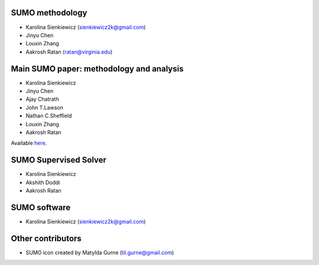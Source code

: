 SUMO methodology
----------------
* Karolina Sienkiewicz (sienkiewicz2k@gmail.com)
* Jinyu Chen
* Louxin Zhang
* Aakrosh Ratan (ratan@virginia.edu)

Main SUMO paper: methodology and analysis
-----------------------------------------
* Karolina Sienkiewicz
* Jinyu Chen
* Ajay Chatrath
* John T.Lawson
* Nathan C.Sheffield
* Louxin Zhang
* Aakrosh Ratan

Available `here <https://www.sciencedirect.com/science/article/pii/S2667237521002290>`_.

SUMO Supervised Solver
----------------------
* Karolina Sienkiewicz
* Akshith Doddi
* Aakrosh Ratan

SUMO software
-------------
* Karolina Sienkiewicz (sienkiewicz2k@gmail.com)

Other contributors
------------------
* SUMO icon created by Matylda Gurne (til.gurne@gmail.com)
